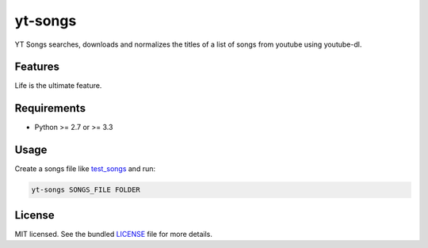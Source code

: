 ===============================
yt-songs
===============================

.. image:: https://badge.fury.io/py/yt-songs.png
    :target: http://badge.fury.io/py/yt-songs

.. image:: https://travis-ci.org/MinikOlsen/yt-songs.png?branch=master
        :target: https://travis-ci.org/MinikOlsen/yt-songs


YT Songs searches, downloads and normalizes the titles of a list of songs from youtube using youtube-dl.

Features
--------

Life is the ultimate feature.

Requirements
------------

- Python >= 2.7 or >= 3.3

Usage
-------

Create a songs file like test_songs_ and run:

.. _test_songs: https://github.com/MinikOlsen/yt-songs/blob/master/test_songs

.. code:: bash

        yt-songs SONGS_FILE FOLDER


License
-------

MIT licensed. See the bundled `LICENSE <https://github.com/MinikOlsen/yt-songs/blob/master/LICENSE>`_ file for more details.
